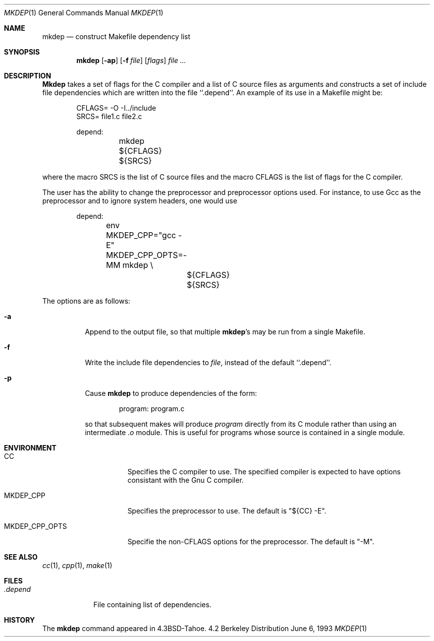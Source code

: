 .\" Copyright (c) 1987, 1990, 1993
.\"	The Regents of the University of California.  All rights reserved.
.\"
.\" Redistribution and use in source and binary forms, with or without
.\" modification, are permitted provided that the following conditions
.\" are met:
.\" 1. Redistributions of source code must retain the above copyright
.\"    notice, this list of conditions and the following disclaimer.
.\" 2. Redistributions in binary form must reproduce the above copyright
.\"    notice, this list of conditions and the following disclaimer in the
.\"    documentation and/or other materials provided with the distribution.
.\" 3. All advertising materials mentioning features or use of this software
.\"    must display the following acknowledgement:
.\"	This product includes software developed by the University of
.\"	California, Berkeley and its contributors.
.\" 4. Neither the name of the University nor the names of its contributors
.\"    may be used to endorse or promote products derived from this software
.\"    without specific prior written permission.
.\"
.\" THIS SOFTWARE IS PROVIDED BY THE REGENTS AND CONTRIBUTORS ``AS IS'' AND
.\" ANY EXPRESS OR IMPLIED WARRANTIES, INCLUDING, BUT NOT LIMITED TO, THE
.\" IMPLIED WARRANTIES OF MERCHANTABILITY AND FITNESS FOR A PARTICULAR PURPOSE
.\" ARE DISCLAIMED.  IN NO EVENT SHALL THE REGENTS OR CONTRIBUTORS BE LIABLE
.\" FOR ANY DIRECT, INDIRECT, INCIDENTAL, SPECIAL, EXEMPLARY, OR CONSEQUENTIAL
.\" DAMAGES (INCLUDING, BUT NOT LIMITED TO, PROCUREMENT OF SUBSTITUTE GOODS
.\" OR SERVICES; LOSS OF USE, DATA, OR PROFITS; OR BUSINESS INTERRUPTION)
.\" HOWEVER CAUSED AND ON ANY THEORY OF LIABILITY, WHETHER IN CONTRACT, STRICT
.\" LIABILITY, OR TORT (INCLUDING NEGLIGENCE OR OTHERWISE) ARISING IN ANY WAY
.\" OUT OF THE USE OF THIS SOFTWARE, EVEN IF ADVISED OF THE POSSIBILITY OF
.\" SUCH DAMAGE.
.\"
.\"     @(#)mkdep.1	8.1 (Berkeley) 6/6/93
.\"
.Dd June 6, 1993
.Dt MKDEP 1
.Os BSD 4.2
.Sh NAME
.Nm mkdep
.Nd construct Makefile dependency list
.Sh SYNOPSIS
.Nm
.Op Fl ap
.Op Fl f Ar file
.Op Ar flags
.Ar file ...
.Sh DESCRIPTION
.Nm Mkdep
takes a set of flags for the C compiler and a list
of C source files as arguments and constructs a set of include
file dependencies which are written into the file ``.depend''.
An example of its use in a Makefile might be:
.Bd -literal -offset indent
CFLAGS= -O -I../include
SRCS= file1.c file2.c

depend:
	mkdep ${CFLAGS} ${SRCS}
.Ed
.Pp
where the macro SRCS is the list of C source files and the macro
CFLAGS is the list of flags for the C compiler.
.Pp
The user has the ability to change the preprocessor and preprocessor options
used.  For instance, to use Gcc as the preprocessor and to ignore system
headers, one would use
.Bd -literal -offset indent
depend:
	env MKDEP_CPP="gcc -E" MKDEP_CPP_OPTS=-MM mkdep \\
		${CFLAGS} ${SRCS}
.Ed
.Pp
The options are as follows:
.Bl -tag -width Ds
.It Fl a
Append to the output file,
so that multiple
.Nm mkdep Ns 's
may be run from a single Makefile.
.It Fl f
Write the include file dependencies to 
.Ar file ,
instead of the default ``.depend''.
.It Fl p
Cause
.Nm
to produce dependencies of the form:
.Bd -literal -offset indent
program: program.c
.Ed
.Pp
so that subsequent makes will produce
.Ar program
directly from its C module rather than using an intermediate
.Pa \&.o
module.
This is useful for programs whose source is contained in a single
module.
.Sh ENVIRONMENT
.Bl -tag -width MKDEP_CPP_OPTS
.It Ev CC
Specifies the C compiler to use.  The specified compiler is expected to have
options consistant with the Gnu C compiler.
.It Ev MKDEP_CPP
Specifies the preprocessor to use.  The default is "${CC} -E".
.It Ev MKDEP_CPP_OPTS
Specifie the non-CFLAGS options for the preprocessor.  The default is
"-M".
.El
.Sh SEE ALSO
.Xr cc 1 ,
.Xr cpp 1 ,
.Xr make 1
.Sh FILES
.Bl -tag -width .depend -compact
.It Pa .depend
File containing list of dependencies.
.El
.Sh HISTORY
The
.Nm
command appeared in
.Bx 4.3 Tahoe .

